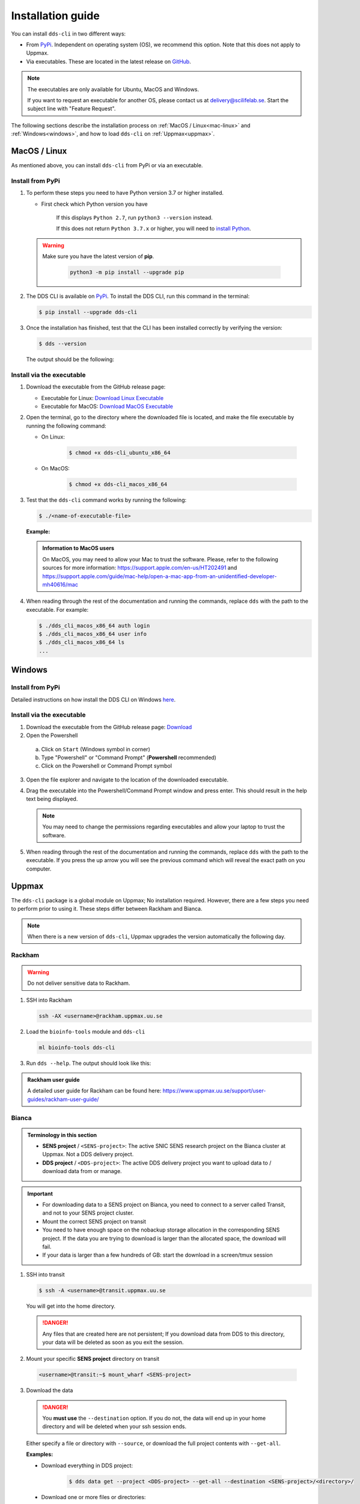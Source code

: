 Installation guide
####################

You can install ``dds-cli`` in two different ways: 

* From `PyPi <https://pypi.org/project/dds-cli/>`_. Independent on operating system (OS), we recommend this option. Note that this does not apply to Uppmax. 
* Via executables. These are located in the latest release on `GitHub <https://github.com/ScilifelabDataCentre/dds_cli/releases/latest>`_. 

.. note:: 
   
   The executables are only available for Ubuntu, MacOS and Windows.
   
   If you want to request an executable for another OS, please contact us at `delivery@scilifelab.se <delivery@scilifelab.se>`_. Start the subject line with "Feature Request".

The following sections describe the installation process on :ref:`MacOS / Linux<mac-linux>` and :ref:`Windows<windows>`, and how to load ``dds-cli`` on :ref:`Uppmax<uppmax>`. 

.. _mac-linux:

MacOS / Linux
==============

As mentioned above, you can install ``dds-cli`` from PyPi or via an executable. 

.. _pypi-unix:

Install from **PyPi**
-----------------------

1. To perform these steps you need to have Python version 3.7 or higher installed.

   * First check which Python version you have

      .. image:: ../img/python-version.svg 

      If this displays ``Python 2.7``, run ``python3 --version`` instead.

      .. image:: ../img/python3-version.svg

      If this does not return ``Python 3.7.x`` or higher, you will need to `install Python <https://www.python.org/downloads/>`_.
   
   .. warning:: 
   
      Make sure you have the latest version of **pip**.

         .. code-block:: 

            python3 -m pip install --upgrade pip

         .. image:: ../img/pip-upgrade.svg

2. The DDS CLI is available on `PyPi <https://pypi.org/project/dds-cli/>`_. To install the DDS CLI, run this command in the terminal:

   .. code-block:: bash

      $ pip install --upgrade dds-cli

3. Once the installation has finished, test that the CLI has been installed correctly by verifying the version:

   .. code-block:: bash

      $ dds --version

   The output should be the following:

   .. image:: ../img/dds-version.svg
   

.. _exec-unix:

Install via the **executable**
-------------------------------

1. Download the executable from the GitHub release page:

   * Executable for Linux: `Download Linux Executable <https://github.com/ScilifelabDataCentre/dds_cli/releases/latest/download/dds_cli_ubuntu_x86_64>`_
   * Executable for MacOS: `Download MacOS Executable <https://github.com/ScilifelabDataCentre/dds_cli/releases/latest/download/dds_cli_macos_x86_64>`_
   
2. Open the terminal, go to the directory where the downloaded file is located, and make the file executable by running the following command:

   * On Linux: 

      .. code-block:: bash

         $ chmod +x dds-cli_ubuntu_x86_64   

   * On MacOS: 

      .. code-block:: bash

         $ chmod +x dds-cli_macos_x86_64   

3. Test that the ``dds-cli`` command works by running the following:
   
   .. code-block:: bash

      $ ./<name-of-executable-file> 

   **Example:** 
   
   .. image:: ../img/mac-executable-help.svg

   
   .. admonition:: Information to MacOS users 
      
      On MacOS, you may need to allow your Mac to trust the software. Please, refer to the following sources for more information: https://support.apple.com/en-us/HT202491 and https://support.apple.com/guide/mac-help/open-a-mac-app-from-an-unidentified-developer-mh40616/mac

4. When reading through the rest of the documentation and running the commands, replace ``dds`` with the path to the executable. For example:

   .. code-block:: bash
      
      $ ./dds_cli_macos_x86_64 auth login
      $ ./dds_cli_macos_x86_64 user info
      $ ./dds_cli_macos_x86_64 ls
      ...
   


.. _windows:

Windows
=======

.. _pypi-windows:

Install from **PyPi**
-----------------------

Detailed instructions on how install the DDS CLI on Windows `here <https://github.com/ScilifelabDataCentre/dds_cli/blob/dev/WINDOWS.md>`_.

.. _exec-windows:

Install via the **executable**
-------------------------------

1. Download the executable from the GitHub release page: `Download <https://github.com/ScilifelabDataCentre/dds_cli/releases/latest/download/dds_cli_win_x86_64.exe>`_
2. Open the Powershell

  a. Click on ``Start`` (Windows symbol in corner)
  b. Type "Powershell" or "Command Prompt" (**Powershell** recommended)
  c. Click on the Powershell or Command Prompt symbol
  
3. Open the file explorer and navigate to the location of the downloaded executable. 
4. Drag the executable into the Powershell/Command Prompt window and press enter. This should result in the help text being displayed. 
   
   .. note:: 
      
      You may need to change the permissions regarding executables and allow your laptop to trust the software.

5. When reading through the rest of the documentation and running the commands, replace ``dds`` with the path to the executable. If you press the up arrow you will see the previous command which will reveal the exact path on you computer. 


.. _uppmax:

Uppmax 
=======

The ``dds-cli`` package is a global module on Uppmax; No installation required. However, there are a few steps you need to perform prior to using it. These steps differ between Rackham and Bianca. 

.. note:: 

   When there is a new version of ``dds-cli``, Uppmax upgrades the version automatically the following day.

.. _rackham:

Rackham
--------

.. warning:: Do not deliver sensitive data to Rackham.

1. SSH into Rackham

   .. code-block:: 
      
      ssh -AX <username>@rackham.uppmax.uu.se

2. Load the ``bioinfo-tools`` module and ``dds-cli``

   .. code-block:: 

      ml bioinfo-tools dds-cli

3. Run ``dds --help``. The output should look like this:

   .. image:: ../img/dds-help-2.svg

.. admonition:: Rackham user guide

   A detailed user guide for Rackham can be found here: https://www.uppmax.uu.se/support/user-guides/rackham-user-guide/

.. _bianca: 

Bianca
-------

.. admonition:: Terminology in this section

   * **SENS project** / ``<SENS-project>``: The active SNIC SENS research project on the Bianca cluster at Uppmax. Not a DDS delivery project.
   * **DDS project** / ``<DDS-project>``: The active DDS delivery project you want to upload data to / download data from or manage. 

.. admonition:: Important

   * For downloading data to a SENS project on Bianca, you need to connect to a server called Transit, and not to your SENS project cluster.
   * Mount the correct SENS project on transit
   * You need to have enough space on the nobackup storage allocation in the corresponding SENS project. If the data you are trying to download is larger than the allocated space, the download will fail.
   * If your data is larger than a few hundreds of GB: start the download in a screen/tmux session


1. SSH into transit
   
   .. code-block:: bash

      $ ssh -A <username>@transit.uppmax.uu.se

   You will get into the home directory. 

   .. danger:: 

      Any files that are created here are not persistent; If you download data from DDS to this directory, your data will be deleted as soon as you exit the session.

2.  Mount your specific **SENS project** directory on transit
   
   .. code-block:: bash

      <username>@transit:~$ mount_wharf <SENS-project>

3.  Download the data

   .. danger:: 

      You **must use** the ``--destination`` option. If you do not, the data will end up in your home directory and will be deleted when your ssh session ends.

   Either specify a file or directory with ``--source``, or download the full project contents with ``--get-all``.

   **Examples:**
   
   * Download everything in DDS project:

      .. code-block:: bash

         $ dds data get --project <DDS-project> --get-all --destination <SENS-project>/<directory>/

   * Download one or more files or directories:

      .. code-block:: bash

         $ dds data get --project <DDS-project> --source <file or directory in DDS project> --destination <SENS-project>/<directory>/

   .. note:: 
      
      ``<directory>`` should be a non-existent directory where you would like your data to be located after download.

   The downloaded data ends up in a non-backed up storage on Bianca.

.. admonition:: Bianca- and Transit user guides

   * Bianca user guide: https://www.uppmax.uu.se/support/user-guides/bianca-user-guide/
   * Transit user guide: https://www.uppmax.uu.se/support/user-guides/transit-user-guide/
